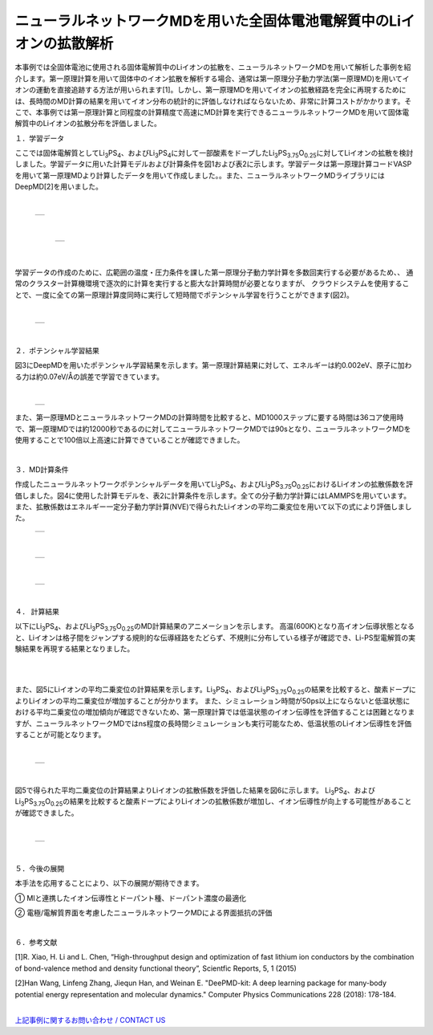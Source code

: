 ==============================
ニューラルネットワークMDを用いた全固体電池電解質中のLiイオンの拡散解析
==============================

本事例では全固体電池に使用される固体電解質中のLiイオンの拡散を、ニューラルネットワークMDを用いて解析した事例を紹介します。第一原理計算を用いて固体中のイオン拡散を解析する場合、通常は第一原理分子動力学法(第一原理MD)を用いてイオンの運動を直接追跡する方法が用いられます[1]。しかし、第一原理MDを用いてイオンの拡散経路を完全に再現するためには、長時間のMD計算の結果を用いてイオン分布の統計的に評価しなければならないため、非常に計算コストがかかります。そこで、本事例では第一原理計算と同程度の計算精度で高速にMD計算を実行できるニューラルネットワークMDを用いて固体電解質中のLiイオンの拡散分布を評価しました。

１．学習データ


ここでは固体電解質としてLi\ :sub:`3`\PS\ :sub:`4`\、およびLi\ :sub:`3`\PS\ :sub:`4`\に対して一部酸素をドープしたLi\ :sub:`3`\PS\ :sub:`3.75`\O\ :sub:`0.25`\に対してLiイオンの拡散を検討しました。学習データに用いた計算モデルおよび計算条件を図1および表2に示します。学習データは第一原理計算コードVASPを用いて第一原理MDより計算したデータを用いて作成しました。。また、ニューラルネットワークMDライブラリにはDeepMD[2]を用いました。

|

  +--------------------------------------------------------------------------+
  | .. image:: ./imgs/nnmd_li3ps4_diffusion_1.png                            |
  |    :scale: 60 %                                                          |
  |    :align: center                                                        |
  +--------------------------------------------------------------------------+

|

  +--------------------------------------------------------------------------+
  | .. image:: ./imgs/nnmd_li3ps4_diffusion_2.png                            |
  |    :scale: 60 %                                                          |
  |    :align: center                                                        |
  +--------------------------------------------------------------------------+

 |

学習データの作成のために、広範囲の温度・圧力条件を課した第一原理分子動力学計算を多数回実行する必要があるため、、
通常のクラスター計算機環境で逐次的に計算を実行すると膨大な計算時間が必要となりますが、
クラウドシステムを使用することで、一度に全ての第一原理計算度同時に実行して短時間でポテンシャル学習を行うことができます(図2)。

|

  +--------------------------------------------------------------------------+
  | .. image:: ./imgs/nnmd_li3ps4_diffusion_3.png                            |
  |    :scale: 60 %                                                          |
  |    :align: center                                                        |
  +--------------------------------------------------------------------------+

|

２．ポテンシャル学習結果


図3にDeepMDを用いたポテンシャル学習結果を示します。第一原理計算結果に対して、エネルギーは約0.002eV、原子に加わる力は約0.07eV/Åの誤差で学習できています。

|

  +--------------------------------------------------------------------------+
  | .. image:: ./imgs/nnmd_li3ps4_diffusion_4.png                            |
  |    :scale: 60 %                                                          |
  |    :align: center                                                        |
  +--------------------------------------------------------------------------+

また、第一原理MDとニューラルネットワークMDの計算時間を比較すると、MD1000ステップに要する時間は36コア使用時で、第一原理MDでは約12000秒であるのに対してニューラルネットワークMDでは90sとなり、ニューラルネットワークMDを使用することで100倍以上高速に計算できていることが確認できました。

|

３．MD計算条件


作成したニューラルネットワークポテンシャルデータを用いてLi\ :sub:`3`\PS\ :sub:`4`\、およびLi\ :sub:`3`\PS\ :sub:`3.75`\O\ :sub:`0.25`\におけるLiイオンの拡散係数を評価しました。図4に使用した計算モデルを、表2に計算条件を示します。全ての分子動力学計算にはLAMMPSを用いています。
また、拡散係数はエネルギー一定分子動力学計算(NVE)で得られたLiイオンの平均二乗変位を用いて以下の式により評価しました。
  +--------------------------------------------------------------------------+
  | .. image:: ./imgs/nnmd_li3ps4_diffusion_5.png                            |
  |    :scale: 40 %                                                          |
  |    :align: center                                                        |
  +--------------------------------------------------------------------------+

|

  +--------------------------------------------------------------------------+
  | .. image:: ./imgs/nnmd_li3ps4_diffusion_6.png                            |
  |    :scale: 60 %                                                          |
  |    :align: center                                                        |
  +--------------------------------------------------------------------------+

|

  +--------------------------------------------------------------------------+
  | .. image:: ./imgs/nnmd_li3ps4_diffusion_7.png                            |
  |    :scale: 60 %                                                          |
  |    :align: center                                                        |
  +--------------------------------------------------------------------------+

|

４． 計算結果


以下にLi\ :sub:`3`\PS\ :sub:`4`\、およびLi\ :sub:`3`\PS\ :sub:`3.75`\O\ :sub:`0.25`\のMD計算結果のアニメーションを示します。
高温(600K)となり高イオン伝導状態となると、Liイオンは格子間をジャンプする規則的な伝導経路をたどらず、不規則に分布している様子が確認でき、Li-PS型電解質の実験結果を再現する結果となりました。

|

.. raw:: html

   <div style="text-align: center;">
   <iframe width="560" height="315" src="https://www.youtube.com/embed/AQO5CMDTImE" title="YouTube video player" frameborder="0" allow="accelerometer; autoplay; clipboard-write; encrypted-media; gyroscope; picture-in-picture" allowfullscreen></iframe>
   </div>

|

また、図5にLiイオンの平均二乗変位の計算結果を示します。Li\ :sub:`3`\PS\ :sub:`4`\、およびLi\ :sub:`3`\PS\ :sub:`3.75`\O\ :sub:`0.25`\の結果を比較すると、酸素ドープによりLiイオンの平均二乗変位が増加することが分かります。
また、シミュレーション時間が50ps以上にならないと低温状態における平均二乗変位の増加傾向が確認できないため、第一原理計算では低温状態のイオン伝導性を評価することは困難となりますが、ニューラルネットワークMDではns程度の長時間シミュレーションも実行可能なため、低温状態のLiイオン伝導性を評価することが可能となります。

|

  +--------------------------------------------------------------------------+
  | .. image:: ./imgs/nnmd_li3ps4_diffusion_8.png                            |
  |    :scale: 60 %                                                          |
  |    :align: center                                                        |
  +--------------------------------------------------------------------------+

|

図5で得られた平均二乗変位の計算結果よりLiイオンの拡散係数を評価した結果を図6に示します。
Li\ :sub:`3`\PS\ :sub:`4`\、およびLi\ :sub:`3`\PS\ :sub:`3.75`\O\ :sub:`0.25`\の結果を比較すると酸素ドープによりLiイオンの拡散係数が増加し、イオン伝導性が向上する可能性があることが確認できました。

|

  +--------------------------------------------------------------------------+
  | .. image:: ./imgs/nnmd_li3ps4_diffusion_9.png                            |
  |    :scale: 60 %                                                          |
  |    :align: center                                                        |
  +--------------------------------------------------------------------------+

|

５．今後の展開


本手法を応用することにより、以下の展開が期待できます。

① MIと連携したイオン伝導性とドーパント種、ドーパント濃度の最適化

② 電極/電解質界面を考慮したニューラルネットワークMDによる界面抵抗の評価

|


６．参考文献


[1]R. Xiao, H. Li and L. Chen, “High-throughput design and optimization of fast lithium ion conductors by the combination of bond-valence method and density functional theory”, Scientfic Reports, 5, 1 (2015)

[2]Han Wang, Linfeng Zhang, Jiequn Han, and Weinan E.
"DeePMD-kit: A deep learning package for many-body potential energy representation and molecular dynamics."
Computer Physics Communications 228 (2018): 178-184.

|
| `上記事例に関するお問い合わせ / CONTACT US <https://form.run/@nanowork>`_





